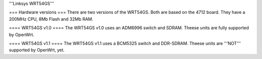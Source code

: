 '''Linksys WRT54GS'''

=== Hardware versions ===
There are two versions of the WRT54GS. Both are based on the 4712 board. They have a 200MHz CPU, 8Mb Flash and 32Mb RAM.

==== WRT54GS v1.0 ====
The WRT54GS v1.0 uses an ADM6996 switch and SDRAM. Theese units are fully supported by OpenWrt.

==== WRT54GS v1.1 ====
The WRT54GS v1.1 uses a BCM5325 switch and DDR-SDRAM. Theese units are '''NOT''' supported by OpenWrt, yet.
